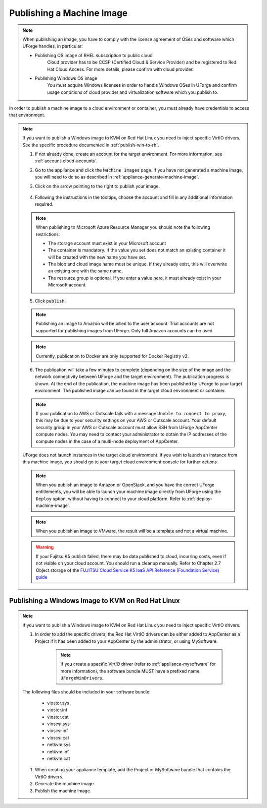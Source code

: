 .. Copyright 2017 FUJITSU LIMITED

.. _appliance-publish-machine-image:

Publishing a Machine Image
--------------------------

.. note:: When publishing an image, you have to comply with the license agreement of OSes and software which UForge handles, in particular:

	* Publishing OS image of RHEL subscription to public cloud
		Cloud provider has to be CCSP (Certified Cloud & Service Provider) and be registered to Red Hat Cloud Access. For more details, please confirm with cloud provider.

	* Publishing Windows OS image
		You must acquire Windows licenses in order to handle Windows OSes in UForge and confirm usage conditions of cloud provider and virtualization software which you publish to.

In order to publish a machine image to a cloud environment or container, you must already have credentials to access that environment. 

.. note:: If you want to publish a Windows image to KVM on Red Hat Linux you need to inject specific VirtIO drivers. See the specific procedure documented in :ref:`publish-win-to-rh`.

	1. If not already done, create an account for the target environment.  For more information, see :ref:`account-cloud-accounts`. 
	2. Go to the appliance and click the ``Machine Images`` page. If you have not generated a machine image, you will need to do so as described in :ref:`appliance-generate-machine-image`.
	3. Click on the arrow pointing to the right to publish your image.

		.. image:: /images/machine-image-publish.png

	4. Following the instructions in the tooltips, choose the account and fill in any additional information required.

	.. note:: When publishing to Microsoft Azure Resource Manager you should note the following restrictions:

		* The storage account must exist in your Microsoft account
		* The container is mandatory. If the value you set does not match an existing container it will be created with the new name you have set.
		* The blob and cloud image name must be unique. If they already exist, this will overwrite an existing one with the same name.
		* The resource group is optional. If you enter a value here, it must already exist in your Microsoft account.

		.. image:: /images/machine-image-publish-arm.png

	5. Click ``publish``.

	.. note:: Publishing an image to Amazon will be billed to the user account. Trial accounts are not supported for publishing images from UForge. Only full Amazon accounts can be used. 

	.. note:: Currently, publication to Docker are only supported for Docker Registry v2.

	6. The publication will take a few minutes to complete (depending on the size of the image and the network connectivity between UForge and the target environment). The publication progress is shown. At the end of the publication, the machine image has been published by UForge to your target environment. The published image can be found in the target cloud environment or container.

	.. note:: If your publication to AWS or Outscale fails with a message ``Unable to connect to proxy``, this may be due to your security settings on your AWS or Outscale account. Your default security group in your AWS or Outscale account must allow SSH from UForge AppCenter compute nodes. You may need to contact your administrator to obtain the IP addresses of the compute nodes in the case of a multi-node deployment of AppCenter.

	UForge does not launch instances in the target cloud environment. If you wish to launch an instance from this machine image, you should go to your target cloud environment console for further actions.

	.. note:: When you publish an image to Amazon or OpenStack, and you have the correct UForge entitlements, you will be able to launch your machine image directly from UForge using the ``Deploy`` option, without having to connect to your cloud platform. Refer to :ref:`deploy-machine-image`.

	.. note:: When you publish an image to VMware, the result will be a template and not a virtual machine.

	.. warning:: If your Fujitsu K5 publish failed, there may be data published to cloud, incurring costs, even if not visible on your cloud account. You should run a cleanup manually. Refer to Chapter 2.7 Object storage of the `FUJITSU Cloud Service K5 IaaS API Reference (Foundation Service) guide <https://k5-doc.jp-east-1.paas.cloud.global.fujitsu.com/doc/en/iaas/document/k5-iaas-api-reference-foundation-service.pdf>`_

.. _publish-win-to-rh:

Publishing a Windows Image to KVM on Red Hat Linux
~~~~~~~~~~~~~~~~~~~~~~~~~~~~~~~~~~~~~~~~~~~~~~~~~~

.. note:: If you want to publish a Windows image to KVM on Red Hat Linux you need to inject specific VirtIO drivers. 

	#. In order to add the specific drivers, the Red Hat VirtIO drivers can be either added to AppCenter as a Project if it has been added to your AppCenter by the administrator, or using MySoftware. 

		.. note:: If you create a specific VirtIO driver (refer to :ref:`appliance-mysoftware` for more information), the software bundle MUST have a prefixed name ``UForgeWinDrivers``.

	The following files should be included in your software bundle:

		* viostor.sys
		* viostor.inf
		* viostor.cat
		* vioscsi.sys
		* vioscsi.inf
		* vioscsi.cat
		* netkvm.sys
		* netkvm.inf
		* netkvm.cat

	#. When creating your appliance template, add the Project or MySoftware bundle that contains the VirtIO drivers.

	#. Generate the machine image.

	#. Publish the machine image.
